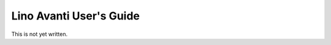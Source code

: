 .. _avanti.guide:

========================
Lino Avanti User's Guide
========================

This is not yet written.
